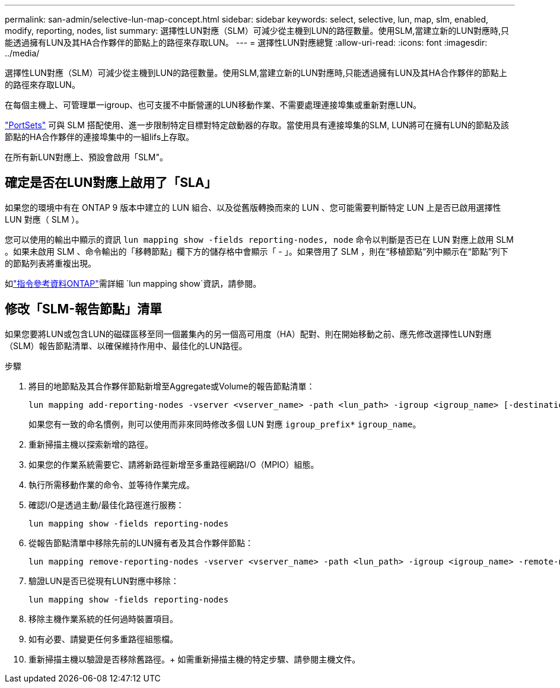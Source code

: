 ---
permalink: san-admin/selective-lun-map-concept.html 
sidebar: sidebar 
keywords: select, selective, lun, map, slm, enabled, modify, reporting, nodes, list 
summary: 選擇性LUN對應（SLM）可減少從主機到LUN的路徑數量。使用SLM,當建立新的LUN對應時,只能透過擁有LUN及其HA合作夥伴的節點上的路徑來存取LUN。 
---
= 選擇性LUN對應總覽
:allow-uri-read: 
:icons: font
:imagesdir: ../media/


[role="lead"]
選擇性LUN對應（SLM）可減少從主機到LUN的路徑數量。使用SLM,當建立新的LUN對應時,只能透過擁有LUN及其HA合作夥伴的節點上的路徑來存取LUN。

在每個主機上、可管理單一igroup、也可支援不中斷營運的LUN移動作業、不需要處理連接埠集或重新對應LUN。

link:create-port-sets-binding-igroups-task.html["PortSets"] 可與 SLM 搭配使用、進一步限制特定目標對特定啟動器的存取。當使用具有連接埠集的SLM, LUN將可在擁有LUN的節點及該節點的HA合作夥伴的連接埠集中的一組lifs上存取。

在所有新LUN對應上、預設會啟用「SLM"。



== 確定是否在LUN對應上啟用了「SLA」

如果您的環境中有在 ONTAP 9 版本中建立的 LUN 組合、以及從舊版轉換而來的 LUN 、您可能需要判斷特定 LUN 上是否已啟用選擇性 LUN 對應（ SLM ）。

您可以使用的輸出中顯示的資訊 `lun mapping show -fields reporting-nodes, node` 命令以判斷是否已在 LUN 對應上啟用 SLM 。如果未啟用 SLM 、命令輸出的「移轉節點」欄下方的儲存格中會顯示「 - 」。如果啓用了 SLM ，則在“移植節點”列中顯示在“節點”列下的節點列表將重複出現。

如link:https://docs.netapp.com/us-en/ontap-cli/lun-mapping-show.html["指令參考資料ONTAP"^]需詳細 `lun mapping show`資訊，請參閱。



== 修改「SLM-報告節點」清單

如果您要將LUN或包含LUN的磁碟區移至同一個叢集內的另一個高可用度（HA）配對、則在開始移動之前、應先修改選擇性LUN對應（SLM）報告節點清單、以確保維持作用中、最佳化的LUN路徑。

.步驟
. 將目的地節點及其合作夥伴節點新增至Aggregate或Volume的報告節點清單：
+
[source, cli]
----
lun mapping add-reporting-nodes -vserver <vserver_name> -path <lun_path> -igroup <igroup_name> [-destination-aggregate <aggregate_name>|-destination-volume <volume_name>]
----
+
如果您有一致的命名慣例，則可以使用而非來同時修改多個 LUN 對應 `igroup_prefix*` `igroup_name`。

. 重新掃描主機以探索新增的路徑。
. 如果您的作業系統需要它、請將新路徑新增至多重路徑網路I/O（MPIO）組態。
. 執行所需移動作業的命令、並等待作業完成。
. 確認I/O是透過主動/最佳化路徑進行服務：
+
[source, cli]
----
lun mapping show -fields reporting-nodes
----
. 從報告節點清單中移除先前的LUN擁有者及其合作夥伴節點：
+
[source, cli]
----
lun mapping remove-reporting-nodes -vserver <vserver_name> -path <lun_path> -igroup <igroup_name> -remote-nodes
----
. 驗證LUN是否已從現有LUN對應中移除：
+
[source, cli]
----
lun mapping show -fields reporting-nodes
----
. 移除主機作業系統的任何過時裝置項目。
. 如有必要、請變更任何多重路徑組態檔。
. 重新掃描主機以驗證是否移除舊路徑。+
如需重新掃描主機的特定步驟、請參閱主機文件。

